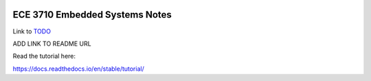 .. image:: docs/source/images/wsu_horiz1.png
  :width: 400
  :alt: Weber State University

******************
ECE 3710 Embedded Systems Notes
******************

.. _TODO: TODO.rst

Link to TODO_


ADD LINK TO README URL

Read the tutorial here:

https://docs.readthedocs.io/en/stable/tutorial/

